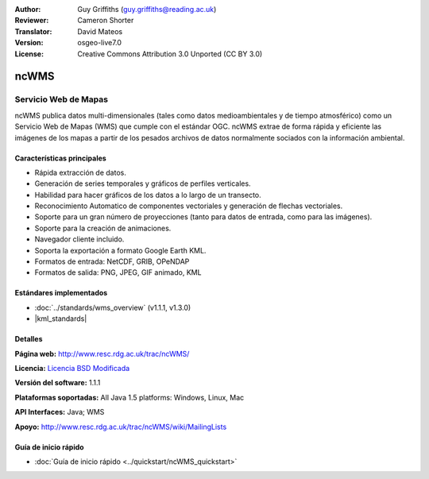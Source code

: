 :Author: Guy Griffiths (guy.griffiths@reading.ac.uk)
:Reviewer: Cameron Shorter
:Translator: David Mateos
:Version: osgeo-live7.0
:License: Creative Commons Attribution 3.0 Unported (CC BY 3.0)

.. image:: /images/project_logos/logo-ncWMS.png
 :alt: project logo
 :align: right
 :target: http://www.resc.rdg.ac.uk/trac/ncWMS/

ncWMS
================================================================================

Servicio Web de Mapas
~~~~~~~~~~~~~~~

ncWMS publica datos multi-dimensionales (tales como datos medioambientales y de tiempo atmosférico) como un Servicio Web de Mapas (WMS) que cumple con el estándar OGC. ncWMS extrae de forma rápida y eficiente las imágenes de los mapas a partir de los pesados archivos de datos normalmente sociados con la información ambiental.

.. image:: /images/screenshots/1024x768/ncWMS-03-timeseries.png
  :scale: 60 %
  :alt: Screen Shot of GeoServer
  :align: right



Características principales
------------------------

* Rápida extracción de datos.

* Generación de series temporales y gráficos de perfiles verticales. 

* Habilidad para hacer gráficos de los datos a lo largo de un transecto.

* Reconocimiento Automatico de componentes vectoriales y generación de flechas vectoriales.

* Soporte para un gran número de proyecciones (tanto para datos de entrada, como para las imágenes). 
 
* Soporte para la creación de animaciones.

* Navegador cliente incluido.

* Soporta la exportación a formato Google Earth KML.

* Formatos de entrada: NetCDF, GRIB, OPeNDAP

* Formatos de salida: PNG, JPEG, GIF animado, KML

Estándares implementados
-------------------------

* :doc:`../standards/wms_overview` (v1.1.1, v1.3.0)

* |kml_standards|

Detalles
-------

**Página web:** http://www.resc.rdg.ac.uk/trac/ncWMS/

**Licencia:** `Licencia BSD Modificada <http://www.resc.rdg.ac.uk/trac/ncWMS/wiki/LicencePage>`_

**Versión del software:** 1.1.1

**Plataformas soportadas:** All Java 1.5 platforms: Windows, Linux, Mac

**API Interfaces:** Java; WMS

**Apoyo:** http://www.resc.rdg.ac.uk/trac/ncWMS/wiki/MailingLists


Guía de inicio rápido
----------

* :doc:`Guía de inicio rápido <../quickstart/ncWMS_quickstart>`

